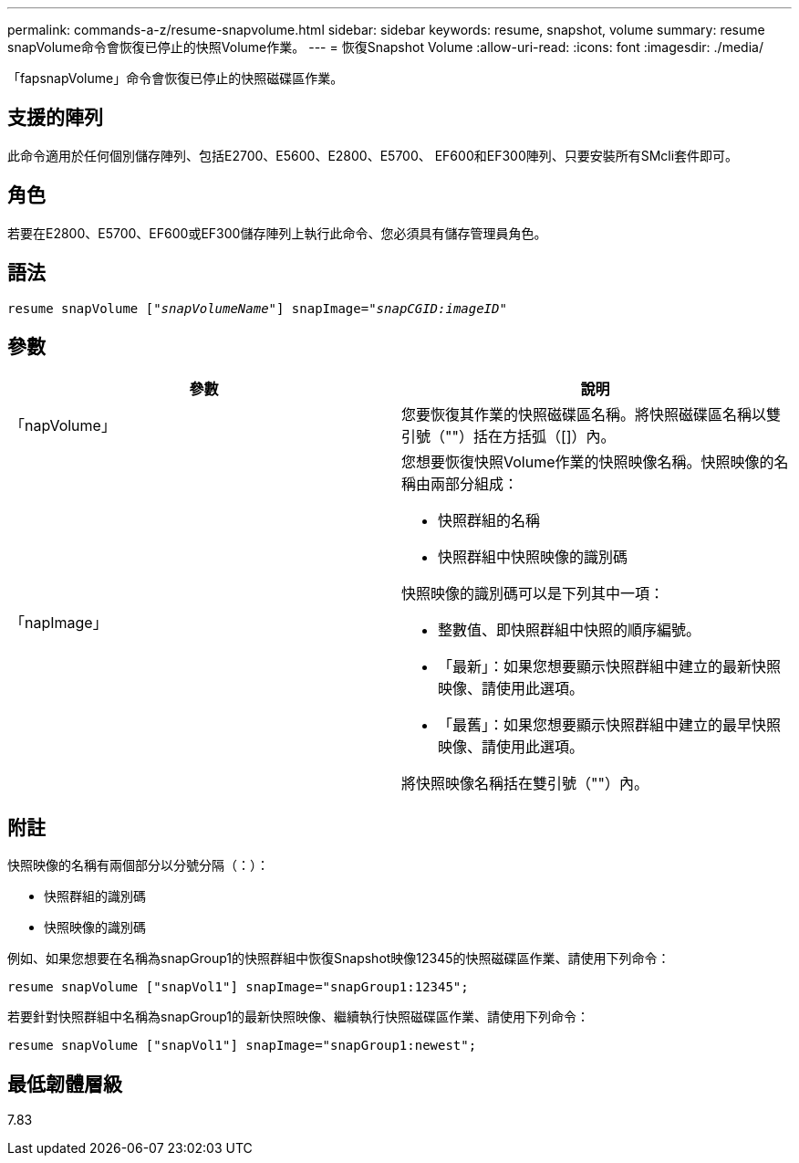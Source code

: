 ---
permalink: commands-a-z/resume-snapvolume.html 
sidebar: sidebar 
keywords: resume, snapshot, volume 
summary: resume snapVolume命令會恢復已停止的快照Volume作業。 
---
= 恢復Snapshot Volume
:allow-uri-read: 
:icons: font
:imagesdir: ./media/


[role="lead"]
「fapsnapVolume」命令會恢復已停止的快照磁碟區作業。



== 支援的陣列

此命令適用於任何個別儲存陣列、包括E2700、E5600、E2800、E5700、 EF600和EF300陣列、只要安裝所有SMcli套件即可。



== 角色

若要在E2800、E5700、EF600或EF300儲存陣列上執行此命令、您必須具有儲存管理員角色。



== 語法

[listing, subs="+macros"]
----
resume snapVolume pass:quotes[[_"snapVolumeName"_]] snapImage=pass:quotes[_"snapCGID:imageID"_]
----


== 參數

|===
| 參數 | 說明 


 a| 
「napVolume」
 a| 
您要恢復其作業的快照磁碟區名稱。將快照磁碟區名稱以雙引號（""）括在方括弧（[]）內。



 a| 
「napImage」
 a| 
您想要恢復快照Volume作業的快照映像名稱。快照映像的名稱由兩部分組成：

* 快照群組的名稱
* 快照群組中快照映像的識別碼


快照映像的識別碼可以是下列其中一項：

* 整數值、即快照群組中快照的順序編號。
* 「最新」：如果您想要顯示快照群組中建立的最新快照映像、請使用此選項。
* 「最舊」：如果您想要顯示快照群組中建立的最早快照映像、請使用此選項。


將快照映像名稱括在雙引號（""）內。

|===


== 附註

快照映像的名稱有兩個部分以分號分隔（：）：

* 快照群組的識別碼
* 快照映像的識別碼


例如、如果您想要在名稱為snapGroup1的快照群組中恢復Snapshot映像12345的快照磁碟區作業、請使用下列命令：

[listing]
----
resume snapVolume ["snapVol1"] snapImage="snapGroup1:12345";
----
若要針對快照群組中名稱為snapGroup1的最新快照映像、繼續執行快照磁碟區作業、請使用下列命令：

[listing]
----
resume snapVolume ["snapVol1"] snapImage="snapGroup1:newest";
----


== 最低韌體層級

7.83

